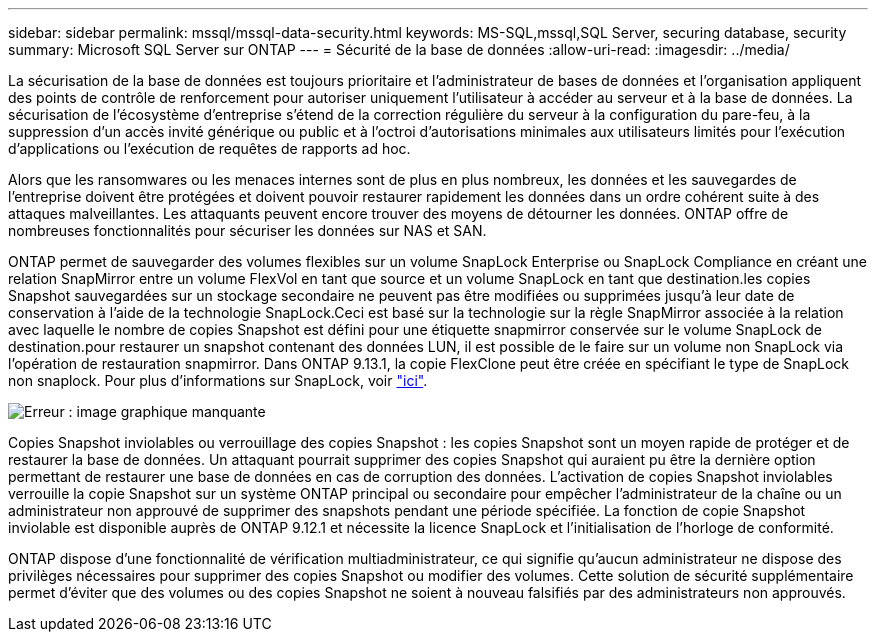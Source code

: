 ---
sidebar: sidebar 
permalink: mssql/mssql-data-security.html 
keywords: MS-SQL,mssql,SQL Server, securing database, security 
summary: Microsoft SQL Server sur ONTAP 
---
= Sécurité de la base de données
:allow-uri-read: 
:imagesdir: ../media/


[role="lead"]
La sécurisation de la base de données est toujours prioritaire et l'administrateur de bases de données et l'organisation appliquent des points de contrôle de renforcement pour autoriser uniquement l'utilisateur à accéder au serveur et à la base de données. La sécurisation de l'écosystème d'entreprise s'étend de la correction régulière du serveur à la configuration du pare-feu, à la suppression d'un accès invité générique ou public et à l'octroi d'autorisations minimales aux utilisateurs limités pour l'exécution d'applications ou l'exécution de requêtes de rapports ad hoc.

Alors que les ransomwares ou les menaces internes sont de plus en plus nombreux, les données et les sauvegardes de l'entreprise doivent être protégées et doivent pouvoir restaurer rapidement les données dans un ordre cohérent suite à des attaques malveillantes. Les attaquants peuvent encore trouver des moyens de détourner les données.
ONTAP offre de nombreuses fonctionnalités pour sécuriser les données sur NAS et SAN.

ONTAP permet de sauvegarder des volumes flexibles sur un volume SnapLock Enterprise ou SnapLock Compliance en créant une relation SnapMirror entre un volume FlexVol en tant que source et un volume SnapLock en tant que destination.les copies Snapshot sauvegardées sur un stockage secondaire ne peuvent pas être modifiées ou supprimées jusqu'à leur date de conservation à l'aide de la technologie SnapLock.Ceci est basé sur la technologie sur la règle SnapMirror associée à la relation avec laquelle le nombre de copies Snapshot est défini pour une étiquette snapmirror conservée sur le volume SnapLock de destination.pour restaurer un snapshot contenant des données LUN, il est possible de le faire sur un volume non SnapLock via l'opération de restauration snapmirror. Dans ONTAP 9.13.1, la copie FlexClone peut être créée en spécifiant le type de SnapLock non snaplock. Pour plus d'informations sur SnapLock, voir link:https://docs.netapp.com/us-en/ontap/snaplock/["ici"].

image:mssql-snap_snaplock.png["Erreur : image graphique manquante"]

Copies Snapshot inviolables ou verrouillage des copies Snapshot : les copies Snapshot sont un moyen rapide de protéger et de restaurer la base de données. Un attaquant pourrait supprimer des copies Snapshot qui auraient pu être la dernière option permettant de restaurer une base de données en cas de corruption des données. L'activation de copies Snapshot inviolables verrouille la copie Snapshot sur un système ONTAP principal ou secondaire pour empêcher l'administrateur de la chaîne ou un administrateur non approuvé de supprimer des snapshots pendant une période spécifiée. La fonction de copie Snapshot inviolable est disponible auprès de ONTAP 9.12.1 et nécessite la licence SnapLock et l'initialisation de l'horloge de conformité.

ONTAP dispose d'une fonctionnalité de vérification multiadministrateur, ce qui signifie qu'aucun administrateur ne dispose des privilèges nécessaires pour supprimer des copies Snapshot ou modifier des volumes. Cette solution de sécurité supplémentaire permet d'éviter que des volumes ou des copies Snapshot ne soient à nouveau falsifiés par des administrateurs non approuvés.
